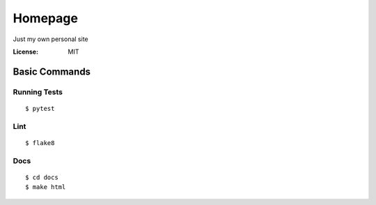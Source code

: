 Homepage
========

Just my own personal site


:License: MIT

Basic Commands
--------------

Running Tests
^^^^^^^^^^^^^

::

    $ pytest

Lint
^^^^

::

    $ flake8

Docs
^^^^

::

    $ cd docs
    $ make html
